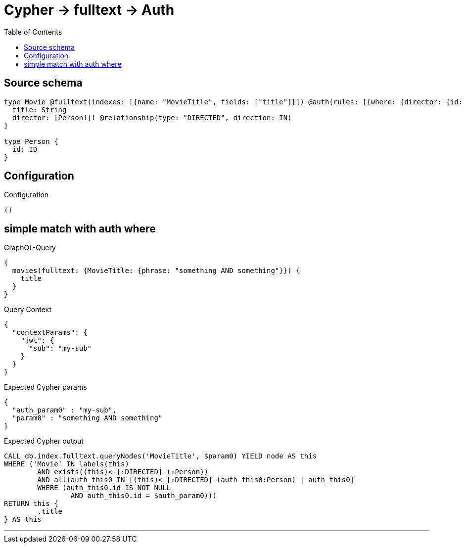 :toc:

= Cypher -> fulltext -> Auth

== Source schema

[source,graphql,schema=true]
----
type Movie @fulltext(indexes: [{name: "MovieTitle", fields: ["title"]}]) @auth(rules: [{where: {director: {id: "$jwt.sub"}}}]) {
  title: String
  director: [Person!]! @relationship(type: "DIRECTED", direction: IN)
}

type Person {
  id: ID
}
----

== Configuration

.Configuration
[source,json,schema-config=true]
----
{}
----
== simple match with auth where

.GraphQL-Query
[source,graphql]
----
{
  movies(fulltext: {MovieTitle: {phrase: "something AND something"}}) {
    title
  }
}
----

.Query Context
[source,json,query-config=true]
----
{
  "contextParams": {
    "jwt": {
      "sub": "my-sub"
    }
  }
}
----

.Expected Cypher params
[source,json]
----
{
  "auth_param0" : "my-sub",
  "param0" : "something AND something"
}
----

.Expected Cypher output
[source,cypher]
----
CALL db.index.fulltext.queryNodes('MovieTitle', $param0) YIELD node AS this
WHERE ('Movie' IN labels(this)
	AND exists((this)<-[:DIRECTED]-(:Person))
	AND all(auth_this0 IN [(this)<-[:DIRECTED]-(auth_this0:Person) | auth_this0]
	WHERE (auth_this0.id IS NOT NULL
		AND auth_this0.id = $auth_param0)))
RETURN this {
	.title
} AS this
----

'''

